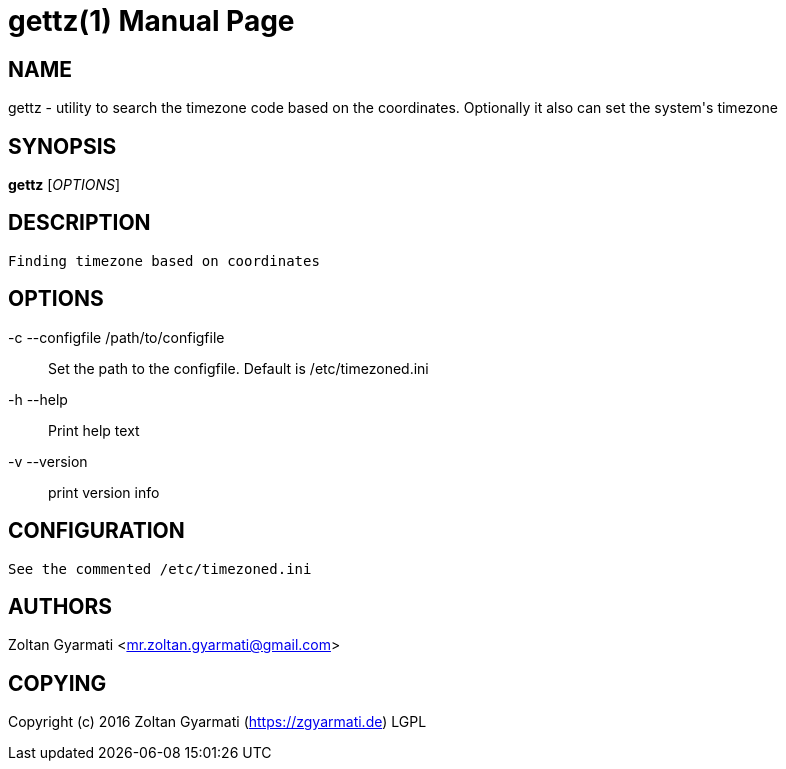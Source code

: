 gettz(1)
=========
:doctype: manpage


NAME
----
gettz - utility to search the timezone code based on the coordinates. Optionally 
it also can set the system's timezone


SYNOPSIS
--------
*gettz* ['OPTIONS']


DESCRIPTION
-----------

 Finding timezone based on coordinates



OPTIONS
-------
-c --configfile /path/to/configfile ::
    Set the path to the configfile. Default is /etc/timezoned.ini

-h --help::
    Print help text

-v --version::
    print version info



CONFIGURATION
-------------
    See the commented /etc/timezoned.ini

AUTHORS
-------
Zoltan Gyarmati <mr.zoltan.gyarmati@gmail.com>


COPYING
-------
Copyright (c) 2016 Zoltan Gyarmati (https://zgyarmati.de)
LGPL
